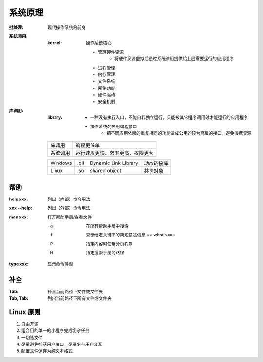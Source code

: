 系统原理
============

:批处理: 现代操作系统的前身
:系统调用:
    :kernel: 操作系统核心

        - 管理硬件资源
            - 将硬件资源虚拟后通过系统调用提供给上层需要运行的应用程序
        - 进程管理
        - 内存管理
        - 文件系统
        - 网络功能
        - 硬件驱动
        - 安全机制
:库调用:
    :library:
        - 一种没有执行入口，不能自我独立运行，只能被其它程序调用时才能运行的应用程序
        - 操作系统的应用编程接口
            - 把不同应用依赖的重复相同的功能做成公用的较为高层的接口，避免浪费资源

    ========  ===========
    库调用       编程更简单
    系统调用     运行速度更快、效率更高、权限更大
    ========  ===========

    =======  ======  ======================  =============
    Windows    .dll    Dynamic Link Library    动态链接库
    Linux      .so     shared object           共享对象
    =======  ======  ======================  =============


帮助
------

:help xxx:    列出（内部）命令用法
:xxx --help:  列出（外部）命令用法
:man xxx:     打开帮助手册/查看文件

    -a  在所有帮助手册中搜索
    -f  显示给定关键字的简短描述信息 == whatis xxx
    -P  指定内容时使用分页程序
    -M  指定搜索手册的路径
:type xxx:    显示命令类型


补全
----

:Tab:      补全当前路径下文件或文件夹
:Tab, Tab: 列出当前路径下所有文件或文件夹


Linux 原则
----------
1. 自由开源
#. 组合目的单一的小程序完成复杂任务
#. 一切皆文件
#. 尽量避免捕获用户接口，尽量少与用户交互
#. 配置文件保存为纯文本格式
